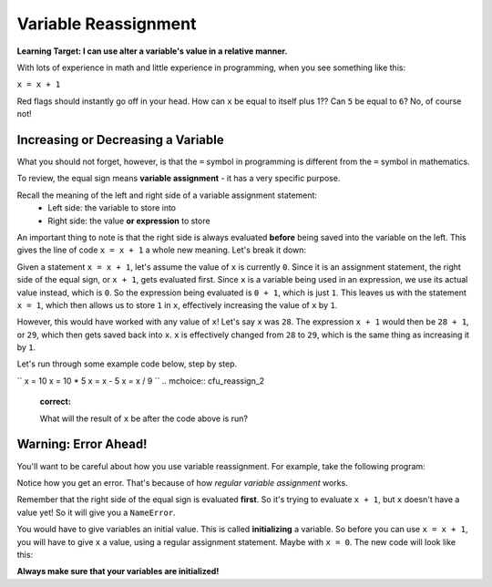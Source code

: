 .. qnum::
   :start: 1
   :prefix: 01-12-

Variable Reassignment
=====================

**Learning Target: I can use alter a variable's value in a relative manner.**

With lots of experience in math and little experience in programming, when you see something like this:

``x = x + 1``

Red flags should instantly go off in your head.  How can ``x`` be equal to itself plus 1??  Can ``5`` be equal to ``6``?  No, of course not!

Increasing or Decreasing a Variable
-----------------------------------

What you should not forget, however, is that the ``=`` symbol in programming is different from the ``=`` symbol in mathematics.

To review, the equal sign means **variable assignment** - it has a very specific purpose.

Recall the meaning of the left and right side of a variable assignment statement:
	- Left side: the variable to store into
	- Right side: the value **or expression** to store

An important thing to note is that the right side is always evaluated **before** being saved into the variable on the left.  This gives the line of code ``x = x + 1`` a whole new meaning.  Let's break it down:

Given a statement ``x = x + 1``, let's assume the value of ``x`` is currently ``0``.  Since it is an assignment statement, the right side of the equal sign, or ``x + 1``, gets evaluated first.  Since ``x`` is a variable being used in an expression, we use its actual value instead, which is ``0``.  So the expression being evaluated is ``0 + 1``, which is just ``1``.  This leaves us with the statement ``x = 1``, which then allows us to store ``1`` in ``x``, effectively increasing the value of ``x`` by ``1``.

However, this would have worked with any value of ``x``!  Let's say ``x`` was ``28``.  The expression ``x + 1`` would then be ``28 + 1``, or ``29``, which then gets saved back into ``x``.  ``x`` is effectively changed from ``28`` to ``29``, which is the same thing as increasing it by ``1``.

Let's run through some example code below, step by step.

.. codelens:: cl_reassign_1
	:question: What is the value of num that will get printed?
	:breakline: 4
	:feedback: Go through line by line, with num starting at 10.
	:correct: globals.num

	num = 10
	num = num + 5
	num = num * 2
	print num

``
x = 10
x = 10 * 5
x = x - 5
x = x / 9
``
.. mchoice:: cfu_reassign_2
	:correct: 

	What will the result of ``x`` be after the code above is run?

Warning: Error Ahead!
---------------------

You'll want to be careful about how you use variable reassignment.  For example, take the following program:

.. activecode:: ac_reassign_1
	:nocodelens:
	:caption: Errors with reassignment

	x = x + 1
	print "x is now " + str(x)

Notice how you get an error.  That's because of how *regular variable assignment* works.

Remember that the right side of the equal sign is evaluated **first**.  So it's trying to evaluate ``x + 1``, but ``x`` doesn't have a value yet!  So it will give you a ``NameError``.

You would have to give variables an initial value.  This is called **initializing** a variable.  So before you can use ``x = x + 1``, you will have to give ``x`` a value, using a regular assignment statement.  Maybe with ``x = 0``.  The new code will look like this:

.. activecode:: ac_reassign_2
	:nocodelens:
	:caption: No error here!

	x = 0
	x = x + 1
	print "x is now " + str(x)

**Always make sure that your variables are initialized!**

